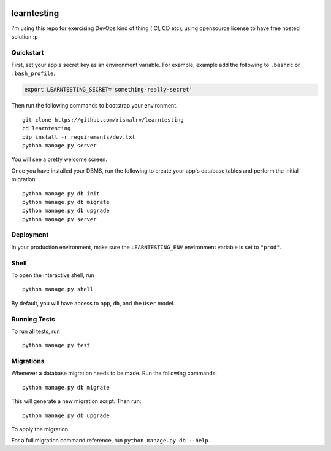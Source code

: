 .. image:: https://travis-ci.org/rismalrv/learntesting.svg?branch=master
       :target: https://travis-ci.org/rismalrv/learntesting
===============================
learntesting
===============================

i'm using this repo for exercising DevOps kind of thing ( CI, CD etc), using opensource license to have free hosted solution :p


Quickstart
----------

First, set your app's secret key as an environment variable. For example, example add the following to ``.bashrc`` or ``.bash_profile``.

.. code-block:: bash

    export LEARNTESTING_SECRET='something-really-secret'


Then run the following commands to bootstrap your environment.


::

    git clone https://github.com/rismalrv/learntesting
    cd learntesting
    pip install -r requirements/dev.txt
    python manage.py server

You will see a pretty welcome screen.

Once you have installed your DBMS, run the following to create your app's database tables and perform the initial migration:

::

    python manage.py db init
    python manage.py db migrate
    python manage.py db upgrade
    python manage.py server



Deployment
----------

In your production environment, make sure the ``LEARNTESTING_ENV`` environment variable is set to ``"prod"``.


Shell
-----

To open the interactive shell, run ::

    python manage.py shell

By default, you will have access to ``app``, ``db``, and the ``User`` model.


Running Tests
-------------

To run all tests, run ::

    python manage.py test


Migrations
----------

Whenever a database migration needs to be made. Run the following commands:
::

    python manage.py db migrate

This will generate a new migration script. Then run:
::

    python manage.py db upgrade

To apply the migration.

For a full migration command reference, run ``python manage.py db --help``.
